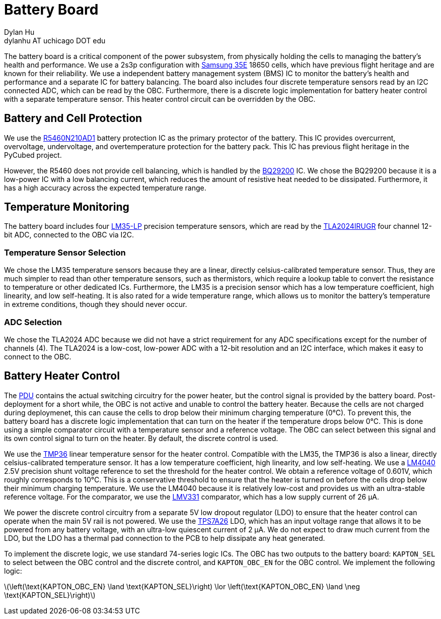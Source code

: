 = Battery Board
Dylan Hu <dylanhu AT uchicago DOT edu>
:stem: latexmath

The battery board is a critical component of the power subsystem, from physically holding the cells to managing the battery's health and performance. We use a 2s3p configuration with link:https://www.orbtronic.com/content/samsung-35e-datasheet-inr18650-35e.pdf[Samsung 35E] 18650 cells, which have previous flight heritage and are known for their reliability. We use a independent battery management system (BMS) IC to monitor the battery's health and performance and a separate IC for battery balancing. The board also includes four discrete temperature sensors read by an I2C connected ADC, which can be read by the OBC. Furthermore, there is a discrete logic implementation for battery heater control with a separate temperature sensor. This heater control circuit can be overridden by the OBC.

== Battery and Cell Protection

We use the link:https://www.mouser.com/datasheet/2/792/r5460-e-1085730.pdf[R5460N210AD1] battery protection IC as the primary protector of the battery. This IC provides overcurrent, overvoltage, undervoltage, and overtemperature protection for the battery pack. This IC has previous flight heritage in the PyCubed project.

However, the R5460 does not provide cell balancing, which is handled by the link:https://www.ti.com/lit/ds/symlink/bq29200.pdf?ts=1754704753927[BQ29200] IC. We chose the BQ29200 because it is a low-power IC with a low balancing current, which reduces the amount of resistive heat needed to be dissipated. Furthermore, it has a high accuracy across the expected temperature range.

== Temperature Monitoring

The battery board includes four link:https://www.ti.com/lit/ds/symlink/lm35.pdf[LM35-LP] precision temperature sensors, which are read by the link:https://www.ti.com/lit/ds/symlink/tla2024.pdf[TLA2024IRUGR] four channel 12-bit ADC, connected to the OBC via I2C.

=== Temperature Sensor Selection

We chose the LM35 temperature sensors because they are a linear, directly celsius-calibrated temperature sensor. Thus, they are much simpler to read than other temperature sensors, such as thermistors, which require a lookup table to convert the resistance to temperature or other dedicated ICs. Furthermore, the LM35 is a precision sensor which has a low temperature coefficient, high linearity, and low self-heating. It is also rated for a wide temperature range, which allows us to monitor the battery's temperature in extreme conditions, though they should never occur.

=== ADC Selection

We chose the TLA2024 ADC because we did not have a strict requirement for any ADC specifications except for the number of channels (4). The TLA2024 is a low-cost, low-power ADC with a 12-bit resolution and an I2C interface, which makes it easy to connect to the OBC.

== Battery Heater Control

The xref:pdu.adoc[PDU] contains the actual switching circuitry for the power heater, but the control signal is provided by the battery board. Post-deployment for a short while, the OBC is not active and unable to control the battery heater. Because the cells are not charged during deploymenet, this can cause the cells to drop below their minimum charging temperature (0°C). To prevent this, the battery board has a discrete logic implementation that can turn on the heater if the temperature drops below 0°C. This is done using a simple comparator circuit with a temperature sensor and a reference voltage. The OBC can select between this signal and its own control signal to turn on the heater. By default, the discrete control is used.

We use the link:https://www.analog.com/media/en/technical-documentation/data-sheets/tmp35_36_37.pdf[TMP36] linear temperature sensor for the heater control. Compatible with the LM35, the TMP36 is also a linear, directly celsius-calibrated temperature sensor. It has a low temperature coefficient, high linearity, and low self-heating. We use a link:https://www.ti.com/lit/ds/symlink/lm4040.pdf[LM4040] 2.5V precision shunt voltage reference to set the threshold for the heater control. We obtain a reference voltage of 0.601V, which roughly corresponds to 10°C. This is a conservative threshold to ensure that the heater is turned on before the cells drop below their minimum charging temperature. We use the LM4040 because it is relatively low-cost and provides us with an ultra-stable reference voltage. For the comparator, we use the link:https://www.ti.com/lit/ds/symlink/lmv331.pdf[LMV331] comparator, which has a low supply current of 26 µA.

We power the discrete control circuitry from a separate 5V low dropout regulator (LDO) to ensure that the heater control can operate when the main 5V rail is not powered. We use the link:https://www.ti.com/lit/ds/symlink/tps7a26.pdf[TPS7A26] LDO, which has an input voltage range that allows it to be powered from any battery voltage, with an ultra-low quiescent current of 2 µA. We do not expect to draw much current from the LDO, but the LDO has a thermal pad connection to the PCB to help dissipate any heat generated.

To implement the discrete logic, we use standard 74-series logic ICs. The OBC has two outputs to the battery board: `KAPTON_SEL` to select between the OBC control and the discrete control, and `KAPTON_OBC_EN` for the OBC control. We implement the following logic:

latexmath:[\left(\text{KAPTON_OBC_EN} \land \text{KAPTON_SEL}\right) \lor \left(\text{KAPTON_OBC_EN} \land \neg \text{KAPTON_SEL}\right)]
